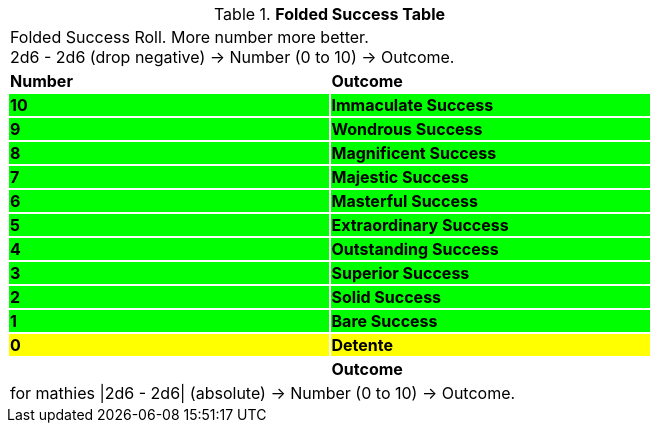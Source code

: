 .*Folded Success Table*
[width="75%",cols="^,<", stripes="even"]
|===
2+<|Folded Success Roll. More number more better. +
2d6 - 2d6 (drop negative) -> Number (0 to 10) -> Outcome.

s|Number
s|Outcome

s|{set:cellbgcolor:#00FF00}10
s|[green-row]#Immaculate Success#

s|9
s|[green-row]#Wondrous Success#

s|8
s|[green-row]#Magnificent Success#

s|7
s|[green-row]#Majestic Success#

s|6
s|[green-row]#Masterful Success#

s|5
s|[green-row]#Extraordinary Success#

s|4
s|[green-row]#Outstanding Success#

s|3
s|[green-row]#Superior Success#

s|2
s|[green-row]#Solid Success#

s|1
s|[green-row]#Bare Success#

s|{set:cellbgcolor:#FFFF00}0
s|Detente

s|{set:cellbgcolor!}Number
s|Outcome

2+<|for mathies \|2d6 - 2d6\| (absolute) -> Number (0 to 10) -> Outcome.

|===